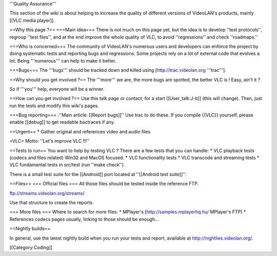 '''Quality Assurance'''

This section of the wiki is about helping to increase the quality of
different versions of VideoLAN's products, mainly [[VLC media player]].

==Why this page ?== ===Main idea=== There is not much on this page yet,
but the idea is to develop ''test protocols'', regroup ''test files'',
and at the end improve the whole quality of VLC, to avoid
''regressions'' and check ''roadmaps.''

===Who is concerned=== The community of VideoLAN's numerous users and
developers can enforce the project by doing systematic tests and
reporting bugs and regressions. Some projects rely on a lot of external
code that evolves a lot. Being '''numerous''' can help to make it
better.

===Bugs=== The '''bugs''' should be tracked down and killed using
[http://trac.videolan.org '''trac'''].

==Why should you get involved ?== The '''more''' we are, the more bugs
are spotted, the better VLC is ! Easy, ain't it ?

So if '''you''' help, everyone will be a winner.

==How can you get involved ?== Use this talk page or contact; for a
start [[User_talk:J-b]] (this will change). Then, just run the tests and
modify this wiki's pages.

===Bug reporting=== :''Main article: [[Report bugs]]'' Use trac to do
these. If you compile {{VLC}} yourself, please enable [[debug]] to get
readable bactraces if any.

==Urgent== \* Gather original and references video and audio files

=VLC= Motto: ''Let's improve VLC !!!''

==Tests to run== You want to help by testing VLC ? There are a few tests
that you can handle: \* VLC playback tests (codecs and files related)
Win32 and MacOS focused. \* VLC functionality tests \* VLC transcode and
streaming tests \* VLC fundamental tests in src/test (run ''make
check'')

There is a small test suite for the [[Android]] port located at
''[[Android test suite]]''.

==Files== === Official files === All those files should be tested inside
the reference FTP.

ftp://streams.videolan.org/streams/

Use that structure to create the reports.

=== More files === Where to search for more files: \* MPlayer's
[http://samples.mplayerhq.hu/ MPlayer's FTP] \* References codecs pages
usually, linking to those should be enough...

==Nightly builds==

In general, use the latest nightly build when you run your tests and
report, available at http://nightlies.videolan.org/.

[[Category:Coding]]
